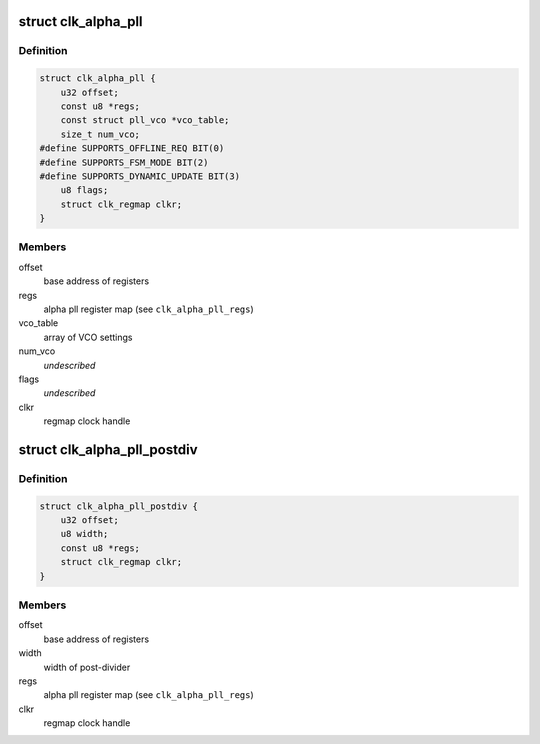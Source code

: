 .. -*- coding: utf-8; mode: rst -*-
.. src-file: drivers/clk/qcom/clk-alpha-pll.h

.. _`clk_alpha_pll`:

struct clk_alpha_pll
====================

.. c:type:: struct clk_alpha_pll

    phase locked loop (PLL)

.. _`clk_alpha_pll.definition`:

Definition
----------

.. code-block:: c

    struct clk_alpha_pll {
        u32 offset;
        const u8 *regs;
        const struct pll_vco *vco_table;
        size_t num_vco;
    #define SUPPORTS_OFFLINE_REQ BIT(0)
    #define SUPPORTS_FSM_MODE BIT(2)
    #define SUPPORTS_DYNAMIC_UPDATE BIT(3)
        u8 flags;
        struct clk_regmap clkr;
    }

.. _`clk_alpha_pll.members`:

Members
-------

offset
    base address of registers

regs
    alpha pll register map (see \ ``clk_alpha_pll_regs``\ )

vco_table
    array of VCO settings

num_vco
    *undescribed*

flags
    *undescribed*

clkr
    regmap clock handle

.. _`clk_alpha_pll_postdiv`:

struct clk_alpha_pll_postdiv
============================

.. c:type:: struct clk_alpha_pll_postdiv

    phase locked loop (PLL) post-divider

.. _`clk_alpha_pll_postdiv.definition`:

Definition
----------

.. code-block:: c

    struct clk_alpha_pll_postdiv {
        u32 offset;
        u8 width;
        const u8 *regs;
        struct clk_regmap clkr;
    }

.. _`clk_alpha_pll_postdiv.members`:

Members
-------

offset
    base address of registers

width
    width of post-divider

regs
    alpha pll register map (see \ ``clk_alpha_pll_regs``\ )

clkr
    regmap clock handle

.. This file was automatic generated / don't edit.

